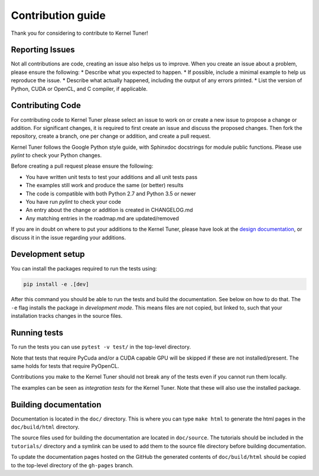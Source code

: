 Contribution guide
==================
Thank you for considering to contribute to Kernel Tuner!

Reporting Issues
----------------
Not all contributions are code, creating an issue also helps us to improve. When you create an issue about a problem, please ensure the following:
* Describe what you expected to happen.
* If possible, include a minimal example to help us reproduce the issue.
* Describe what actually happened, including the output of any errors printed.
* List the version of Python, CUDA or OpenCL, and C compiler, if applicable. 

Contributing Code
-----------------
For contributing code to Kernel Tuner please select an issue to work on or create a new issue to propose a change or addition. For significant changes, it is required to first create an issue and discuss the proposed changes. Then fork the repository, create a branch, one per change or addition, and create a pull request.

Kernel Tuner follows the Google Python style guide, with Sphinxdoc docstrings for module public functions. Please use `pylint` to check your Python changes.

Before creating a pull request please ensure the following:

* You have written unit tests to test your additions and all unit tests pass
* The examples still work and produce the same (or better) results
* The code is compatible with both Python 2.7 and Python 3.5 or newer
* You have run `pylint` to check your code
* An entry about the change or addition is created in CHANGELOG.md
* Any matching entries in the roadmap.md are updated/removed

If you are in doubt on where to put your additions to the Kernel Tuner, please
have look at the `design documentation
<http://benvanwerkhoven.github.io/kernel_tuner/design.html>`__, or discuss it in the issue regarding your additions.

Development setup
-----------------
You can install the packages required to run the tests using:

.. code-block:: bash

    pip install -e .[dev]

After this command you should be able to run the tests and build the documentation.
See below on how to do that. The ``-e`` flag installs the package in *development mode*.
This means files are not copied, but linked to, such that your installation tracks
changes in the source files.

Running tests
-------------
To run the tests you can use ``pytest -v test/`` in the top-level directory.

Note that tests that require PyCuda and/or a CUDA capable GPU will be skipped if these
are not installed/present. The same holds for tests that require PyOpenCL.

Contributions you make to the Kernel Tuner should not break any of the tests
even if you cannot run them locally.

The examples can be seen as *integration tests* for the Kernel Tuner. Note that
these will also use the installed package.

Building documentation
----------------------
Documentation is located in the ``doc/`` directory. This is where you can type
``make html`` to generate the html pages in the ``doc/build/html`` directory.

The source files used for building the documentation are located in
``doc/source``. The tutorials should be included in the ``tutorials/`` directory
and a symlink can be used to add them to the source file directory before building
documentation.

To update the documentation pages hosted on the GitHub the generated contents of
``doc/build/html`` should be copied to the top-level directory of the
``gh-pages`` branch.
